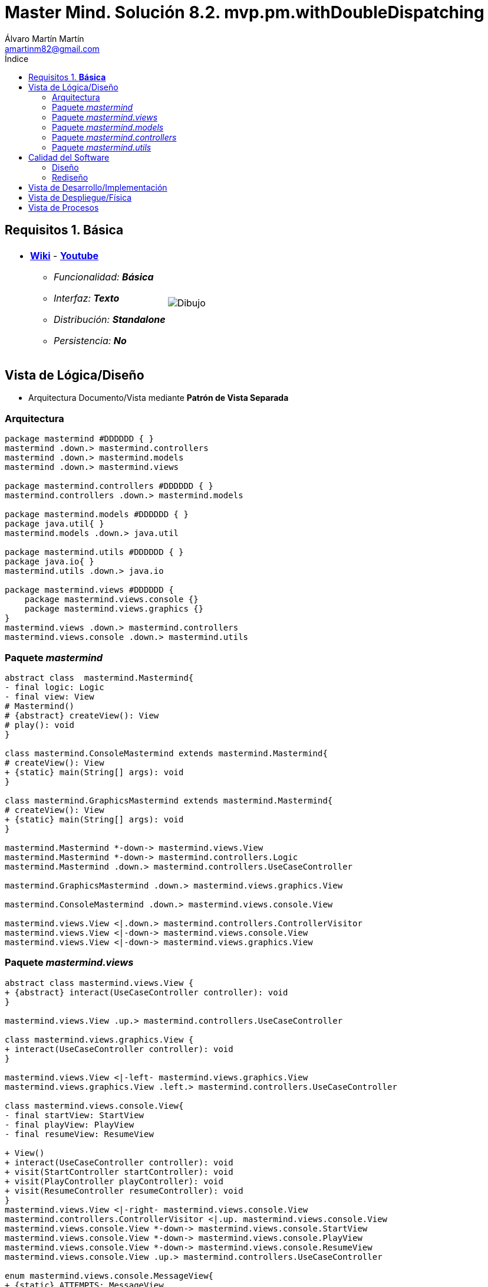 = Master Mind. Solución 8.2. *mvp.pm.withDoubleDispatching*
Álvaro Martín Martín <amartinm82@gmail.com>
:toc-title: Índice
:toc: left

:idprefix:
:idseparator: -
:imagesdir: images

== Requisitos 1. *Básica*

[cols="50,50"]
|===

a|
- link:https://en.wikipedia.org/wiki/Mastermind_(board_game)[*Wiki*] - link:https://www.youtube.com/watch?v=2-hTeg2M6GQ[*Youtube*]
* _Funcionalidad: **Básica**_
* _Interfaz: **Texto**_
* _Distribución: **Standalone**_
* _Persistencia: **No**_

a|

image::Dibujo.jpg[]

|===


== Vista de Lógica/Diseño

- Arquitectura Documento/Vista mediante *Patrón de Vista Separada*

=== Arquitectura 

[plantuml,version2Arquitectura,svg]
....

package mastermind #DDDDDD { } 
mastermind .down.> mastermind.controllers
mastermind .down.> mastermind.models
mastermind .down.> mastermind.views

package mastermind.controllers #DDDDDD { }
mastermind.controllers .down.> mastermind.models

package mastermind.models #DDDDDD { } 
package java.util{ }
mastermind.models .down.> java.util

package mastermind.utils #DDDDDD { } 
package java.io{ }
mastermind.utils .down.> java.io

package mastermind.views #DDDDDD {
    package mastermind.views.console {}
    package mastermind.views.graphics {}
}
mastermind.views .down.> mastermind.controllers
mastermind.views.console .down.> mastermind.utils

....

=== Paquete _mastermind_ 

[plantuml,version2Mastermind,svg]

....

abstract class  mastermind.Mastermind{
- final logic: Logic
- final view: View
# Mastermind()
# {abstract} createView(): View
# play(): void
}

class mastermind.ConsoleMastermind extends mastermind.Mastermind{
# createView(): View
+ {static} main(String[] args): void
}

class mastermind.GraphicsMastermind extends mastermind.Mastermind{
# createView(): View
+ {static} main(String[] args): void
}

mastermind.Mastermind *-down-> mastermind.views.View
mastermind.Mastermind *-down-> mastermind.controllers.Logic
mastermind.Mastermind .down.> mastermind.controllers.UseCaseController

mastermind.GraphicsMastermind .down.> mastermind.views.graphics.View

mastermind.ConsoleMastermind .down.> mastermind.views.console.View

mastermind.views.View <|.down.> mastermind.controllers.ControllerVisitor
mastermind.views.View <|-down-> mastermind.views.console.View
mastermind.views.View <|-down-> mastermind.views.graphics.View
....

=== Paquete _mastermind.views_ 

[plantuml,mastermindViews,svg]

....


abstract class mastermind.views.View {
+ {abstract} interact(UseCaseController controller): void
}

mastermind.views.View .up.> mastermind.controllers.UseCaseController

class mastermind.views.graphics.View {
+ interact(UseCaseController controller): void
}

mastermind.views.View <|-left- mastermind.views.graphics.View
mastermind.views.graphics.View .left.> mastermind.controllers.UseCaseController

class mastermind.views.console.View{
- final startView: StartView
- final playView: PlayView
- final resumeView: ResumeView

+ View()
+ interact(UseCaseController controller): void
+ visit(StartController startController): void
+ visit(PlayController playController): void
+ visit(ResumeController resumeController): void
}
mastermind.views.View <|-right- mastermind.views.console.View
mastermind.controllers.ControllerVisitor <|.up. mastermind.views.console.View
mastermind.views.console.View *-down-> mastermind.views.console.StartView
mastermind.views.console.View *-down-> mastermind.views.console.PlayView
mastermind.views.console.View *-down-> mastermind.views.console.ResumeView
mastermind.views.console.View .up.> mastermind.controllers.UseCaseController

enum mastermind.views.console.MessageView{
+ {static} ATTEMPTS: MessageView
+ {static} RESUME: MessageView
+ {static} RESULT: MessageView
+ {static} PROPOSED_COMBINATION: MessageView
+ {static} TITLE: MessageView
+ {static} WINNER: MessageView
+ {static} LOOSER: MessageView

- final message: String
- final console: Console

- MessageView(String message)
write(): void
writeln(): void
writeln(int attempts): void
writeln(int blacks, int whites): void
}

class mastermind.views.console.StartView {
# interact(StartController startController): void
}

mastermind.views.console.StartView .down.> mastermind.controllers.StartController
mastermind.views.console.StartView .up.> mastermind.views.console.MessageView
mastermind.views.console.StartView .down.> mastermind.views.console.SecretCombinationView

class mastermind.views.console.SecretCombinationView extends utils.WithConsoleView {
SecretCombinationView()
writeln(): void
}

mastermind.views.console.SecretCombinationView .down.> mastermind.models.SecretCombination
mastermind.views.console.SecretCombinationView .up.> mastermind.views.console.MessageView

class mastermind.views.console.ResumeView {
interact(ResumeController resumeController): void
}

mastermind.views.console.ResumeView .down.> mastermind.controllers.ResumeController
mastermind.views.console.ResumeView .down.> utils.YesNoDialog
mastermind.views.console.ResumeView .up.> mastermind.views.console.MessageView

class mastermind.views.console.ResultView extends utils.WithConsoleView {
- final result: Result
ResultView(Result result)
writeln(): void
}

mastermind.views.console.ResultView *-down-> mastermind.models.Result
mastermind.views.console.ResultView .up.> mastermind.views.console.MessageView

class mastermind.views.console.ProposedCombinationView extends utils.WithConsoleView {
- final proposedCombination: ProposedCombination
ProposedCombinationView(ProposedCombination proposedCombination)
write(): void
read(): void
}

mastermind.views.console.ProposedCombinationView *-down-> mastermind.models.ProposedCombination
mastermind.views.console.ProposedCombinationView .down.> mastermind.models.Color
mastermind.views.console.ProposedCombinationView .down.> mastermind.views.console.ColorView
mastermind.views.console.ProposedCombinationView .down.> mastermind.models.Error
mastermind.views.console.ProposedCombinationView .up.> mastermind.views.console.MessageView
mastermind.views.console.ProposedCombinationView .down.> mastermind.views.console.ErrorView

class mastermind.views.console.PlayView extends utils.WithConsoleView {
- final secretCombinationView: SecretCombinationView
PlayView()
interact(PlayController playController): void
}

mastermind.views.console.PlayView *-down-> mastermind.views.console.SecretCombinationView
mastermind.views.console.PlayView .down.> mastermind.controllers.PlayController
mastermind.views.console.PlayView .down.> mastermind.models.ProposedCombination
mastermind.views.console.PlayView .down.> mastermind.views.console.ProposedCombinationView
mastermind.views.console.PlayView .up.> mastermind.views.console.MessageView
mastermind.views.console.PlayView .down.> mastermind.views.console.ResultView

mastermind.views.console.MessageView *-down-> utils.Console

class mastermind.views.console.ErrorView extends utils.WithConsoleView{
- {static} final MESSAGES: String[]
- final error: Error
ErrorView(Error error)
writeln(): void
}

mastermind.views.console.ErrorView *-down-> mastermind.models.Error

class mastermind.views.console.ColorView extends utils.WithConsoleView {
- {static} final INITIALS: char[]
- final color: Color
ColorView(Color color)
{static} allInitials(): String
{static} getInstance(char character): Color
write(): void
}

mastermind.views.console.ColorView *-down-> mastermind.models.Color
....

=== Paquete _mastermind.models_ 


[plantuml,paqueteMastermindModel,svg]

....

enum mastermind.models.Color{
+ {static} RED: Color
+ {static} BLUE: Color
+ {static} YELLOW: Color
+ {static} GREEN: Color
+ {static} ORANGE: Color
+ {static} PURPLE: Color
{static} length(): int
}

class  mastermind.models.Game{
- {static} final MAX_LONG: int
- secretCombination: SecretCombination
- proposedCombinations: List<ProposedCombination>
- results: List<Result>
- attempts: int
+ Game()
+ clear(): void
+ addProposedCombination(ProposedCombination proposedCombination): void
+ isLooser(): boolean
+ isWinner(): boolean
+ getAttempts(): int
+ getProposedCombination(int position): ProposedCombination
+ getResult(int position): Result
}
mastermind.models.Game *-down-> mastermind.models.SecretCombination
mastermind.models.Game *-down-> mastermind.models.Result
mastermind.models.Game *-down-> mastermind.models.ProposedCombination

class  mastermind.models.ProposedCombination extends mastermind.models.Combination {
contains(Color color, int position): boolean
contains(Color color): boolean
+ getColors(): List<Color>
}

mastermind.models.ProposedCombination .down.> mastermind.models.Color

class mastermind.models.Result{
- blacks: int
- whites: int
Result(int, int)
isWinner(): boolean
+ getBlacks(): int
+ getWhites(): int
}

mastermind.models.Result .down.> mastermind.models.Combination

class  mastermind.models.SecretCombination extends mastermind.models.Combination{
SecretCombination()
getResult(ProposedCombination): Result
}

mastermind.models.SecretCombination .down.> mastermind.models.Result
mastermind.models.SecretCombination .down.> mastermind.models.ProposedCombination
mastermind.models.SecretCombination .down.> mastermind.models.Color

abstract class mastermind.models.Combination{
- {static} WIDTH: int
# colors: List<Color>
# Combination()
+ {static} getWidth(): int
}
mastermind.models.Combination *-down-> mastermind.models.Color

class mastermind.models.State {
- stateValue: StateValue
+ State()
+ reset(): void
+ next(): void
+ getValueState():StateValue
}

mastermind.models.State *-down-> mastermind.models.StateValue

enum mastermind.models.StateValue {
+ {static} INITIAL: StateValue
+ {static} IN_GAME: StateValue
+ {static} RESUME: StateValue
+ {static} EXIT: StateValue
}

enum mastermind.models.Error{
+ {static} DUPLICATED: Error
+ {static} WRONG_CHARACTERS: Error
+ {static} WRONG_LENGTH: Error
}
....


=== Paquete _mastermind.controllers_


[plantuml,paqueteMastermindController,svg]

....

interface mastermind.controllers.ControllerVisitor {
+ visit(StartController startController): void
+ visit(PlayController playController): void
+ visit(ResumeController resumeController): void
}

mastermind.controllers.ControllerVisitor .down.> mastermind.controllers.StartController
mastermind.controllers.ControllerVisitor .down.> mastermind.controllers.PlayController
mastermind.controllers.ControllerVisitor .down.> mastermind.controllers.ResumeController

class mastermind.controllers.Logic {
- final state: State
- final controllers: Map<StateValue, UseCaseController>
+ Logic()
+ getController(): UseCaseController
}

mastermind.controllers.Logic *-up-> mastermind.models.State
mastermind.controllers.Logic *-up-> mastermind.models.StateValue
mastermind.controllers.Logic *-down-> mastermind.controllers.UseCaseController
mastermind.controllers.Logic .down.> mastermind.models.Game

abstract class mastermind.controllers.UseCaseController {
# final game: Game
# final state: State
UseCaseController(Game game, State state)
+ next(): void
+ {abstract} accept(ControllerVisitor controllerVisitor): void
}

mastermind.controllers.UseCaseController *-up-> mastermind.models.Game
mastermind.controllers.UseCaseController *-up-> mastermind.models.State
mastermind.controllers.UseCaseController .down.> mastermind.controllers.ControllerVisitor

class mastermind.controllers.PlayController extends mastermind.controllers.UseCaseController {
+ PlayController(Game game, State state)
+ addProposedCombination(ProposedCombination proposedCombination): void
+ getAttempts(): int
+ getProposedCombination(int position): ProposedCombination
+ getResult(int position): Result
+ isWinner(): boolean
+ isLooser(): boolean
+ accept(ControllerVisitor controllerVisitor): void
}

mastermind.controllers.PlayController .up.> mastermind.controllers.ControllerVisitor
mastermind.controllers.PlayController .down.> mastermind.models.ProposedCombination
mastermind.controllers.PlayController .down.> mastermind.models.Result

class mastermind.controllers.ResumeController extends mastermind.controllers.UseCaseController {
+ ResumeController(Game game, State state)
+ resume(): void
+ accept(ControllerVisitor controllerVisitor): void
}

mastermind.controllers.ResumeController .up.> mastermind.controllers.ControllerVisitor

class mastermind.controllers.StartController extends mastermind.controllers.UseCaseController {
+StartController(Game game, State state)
+ accept(ControllerVisitor controllerVisitor): void
}

mastermind.controllers.StartController .up.> mastermind.controllers.ControllerVisitor
....

=== Paquete _mastermind.utils_

[plantuml,mastermindUtils2,svg]

....

class mastermind.utils.Console {
- final bufferedReader: BufferedReader
+ readString(String title): String
+ readString(): String
+ readInt(String title): int
+ readChar(String title): char
+ writeln(): void
+ write(String string): void
+ writeln(String string): void
+ write(char character): void
- writeError(String format): void
}

abstract class mastermind.utils.WithConsoleView{
# console: Console
# WithConsoleView()
}
mastermind.utils.WithConsoleView *-down-> mastermind.utils.Console

class  mastermind.utils.YesNoDialog extends mastermind.utils.WithConsoleView{
- {static} AFIRMATIVE: char
- {static} NEGATIVE: char
- {static} QUESTION: String
- {static} MESSAGE: String
+ read(String): boolean
+ read(): boolean
- {static} isAfirmative(char): boolean
- {static} isNegative(char): boolean
}
....

== Calidad del Software

=== Diseño

- [red line-through]#_**Método largo**: Método "play" de Mastermind,..._#

=== Rediseño

- _Nueva interfaz: Gráfica_
* [red line-through]#_**Clases Grandes**: los Modelos asumen la responsabilidad y crecen en líneas, métodos, atributos, ... con cada nueva tecnología_#
* [red line-through]#_**Alto acoplamiento**: los Modelos con cada nueva tecnología de interfaz (consola, gráficos, web, ...)_#
* [red line-through]#_**Baja cohesión**: cada Modelo está gestionando sus atributos y las tecnologías de interfaz_#
* [red line-through]#_**Open/Close**: hay que modificar los modelos que estaban funcionando previamente para escoger una tecnología de vista u otra (if's anidados)_#

- _Nuevas funcionalidades: undo/redo, demo, estadísiticas,..._
* [red]#_**Clases Grandes**: los Modelos asumen la responsabilidad y crecen en líneas, métodos, atributos, ... con las nuevas funcionalidades_#
* [red]#_**Open/Close**: hay que modificar los modelos que estaban funcionando previamente para incorporar nuevas funcionalidades_#

== Vista de Desarrollo/Implementación

[plantuml,diagramaImplementacion,svg]
....

package "  "  as mastermind {
}
package "  "  as mastermind.controllers {
}
package "  "  as mastermind.models {
}
package "  "  as mastermind.views {
}
package "  "  as mastermind.views.console {
}
package "  "  as mastermind.views.graphics {
}
package "  "  as mastermind.utils {
}
package "  "  as java.io {
}
package "  "  as java.util {
}

[mastermind.jar] as jar

jar *--> mastermind
jar *--> mastermind.controllers
jar *--> mastermind.models
jar *--> mastermind.views
mastermind.views *--> mastermind.views.console
mastermind.views *--> mastermind.views.graphics
jar *--> mastermind.utils
jar *--> java.io
jar *--> java.util
....


== Vista de Despliegue/Física

[plantuml,diagramaDespliegue,svg]
....

node node #DDDDDD [
<b>Personal Computer</b>
----
memory : xxx Mb
cpu : xxx GHz
]

[ mastermind.jar ] as component

node *--> component
....

== Vista de Procesos

- No hay concurrencia





